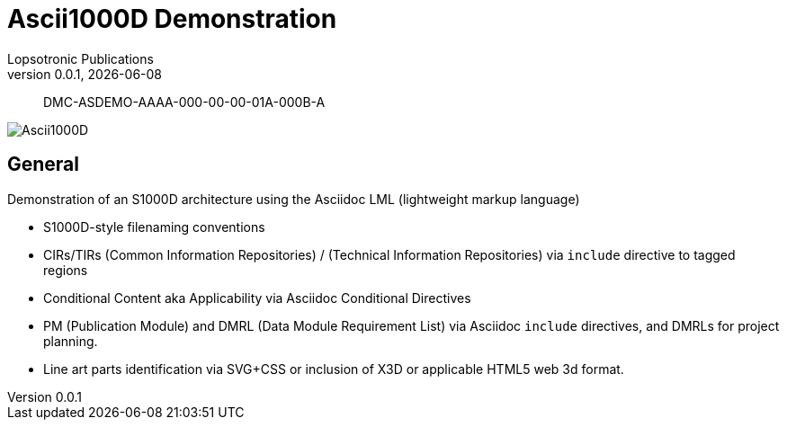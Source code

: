 = Ascii1000D Demonstration
Lopsotronic Publications
v0.0.1, {docdate} 

[abstract]
DMC-ASDEMO-AAAA-000-00-00-01A-000B-A

image::Ascii1000D.svg[]


== General

Demonstration of an S1000D architecture using the Asciidoc LML (lightweight markup language)

* S1000D-style filenaming conventions
* CIRs/TIRs (Common Information Repositories) / (Technical Information Repositories) via `+include+` directive to tagged regions
* Conditional Content aka Applicability via Asciidoc Conditional Directives
* PM (Publication Module) and DMRL (Data Module Requirement List) via Asciidoc `+include+` directives, and DMRLs for project planning.
* Line art parts identification via SVG+CSS or inclusion of X3D or applicable HTML5 web 3d format.